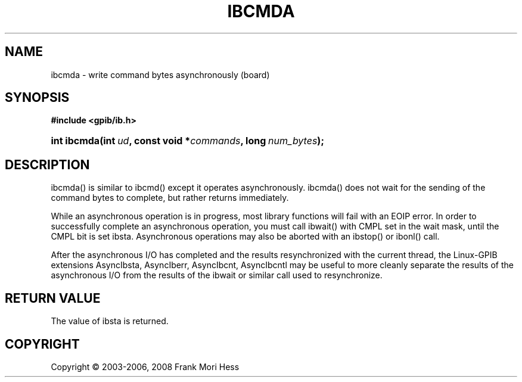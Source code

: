 '\" t
.\"     Title: ibcmda
.\"    Author: Frank Mori Hess
.\" Generator: DocBook XSL Stylesheets vsnapshot <http://docbook.sf.net/>
.\"      Date: 10/04/2025
.\"    Manual: 	Traditional API Functions 
.\"    Source: linux-gpib 4.3.7
.\"  Language: English
.\"
.TH "IBCMDA" "3" "10/04/2025" "linux-gpib 4.3.7" "Traditional API Functions"
.\" -----------------------------------------------------------------
.\" * Define some portability stuff
.\" -----------------------------------------------------------------
.\" ~~~~~~~~~~~~~~~~~~~~~~~~~~~~~~~~~~~~~~~~~~~~~~~~~~~~~~~~~~~~~~~~~
.\" http://bugs.debian.org/507673
.\" http://lists.gnu.org/archive/html/groff/2009-02/msg00013.html
.\" ~~~~~~~~~~~~~~~~~~~~~~~~~~~~~~~~~~~~~~~~~~~~~~~~~~~~~~~~~~~~~~~~~
.ie \n(.g .ds Aq \(aq
.el       .ds Aq '
.\" -----------------------------------------------------------------
.\" * set default formatting
.\" -----------------------------------------------------------------
.\" disable hyphenation
.nh
.\" disable justification (adjust text to left margin only)
.ad l
.\" -----------------------------------------------------------------
.\" * MAIN CONTENT STARTS HERE *
.\" -----------------------------------------------------------------
.SH "NAME"
ibcmda \- write command bytes asynchronously (board)
.SH "SYNOPSIS"
.sp
.ft B
.nf
#include <gpib/ib\&.h>
.fi
.ft
.HP \w'int\ ibcmda('u
.BI "int ibcmda(int\ " "ud" ", const\ void\ *" "commands" ", long\ " "num_bytes" ");"
.SH "DESCRIPTION"
.PP
ibcmda() is similar to
ibcmd()
except it operates asynchronously\&. ibcmda() does not wait for the sending of the command bytes to complete, but rather returns immediately\&.
.PP
While an asynchronous operation is in progress, most library functions will fail with an EOIP error\&. In order to successfully complete an asynchronous operation, you must call
ibwait()
with CMPL set in the wait mask, until the CMPL bit is set ibsta\&. Asynchronous operations may also be aborted with an
ibstop()
or
ibonl()
call\&.
.PP
After the asynchronous I/O has completed and the results resynchronized with the current thread, the Linux\-GPIB extensions
AsyncIbsta,
AsyncIberr,
AsyncIbcnt, AsyncIbcntl
may be useful to more cleanly separate the results of the asynchronous I/O from the results of the ibwait or similar call used to resynchronize\&.
.SH "RETURN VALUE"
.PP
The value of
ibsta
is returned\&.
.SH "COPYRIGHT"
.br
Copyright \(co 2003-2006, 2008 Frank Mori Hess
.br
